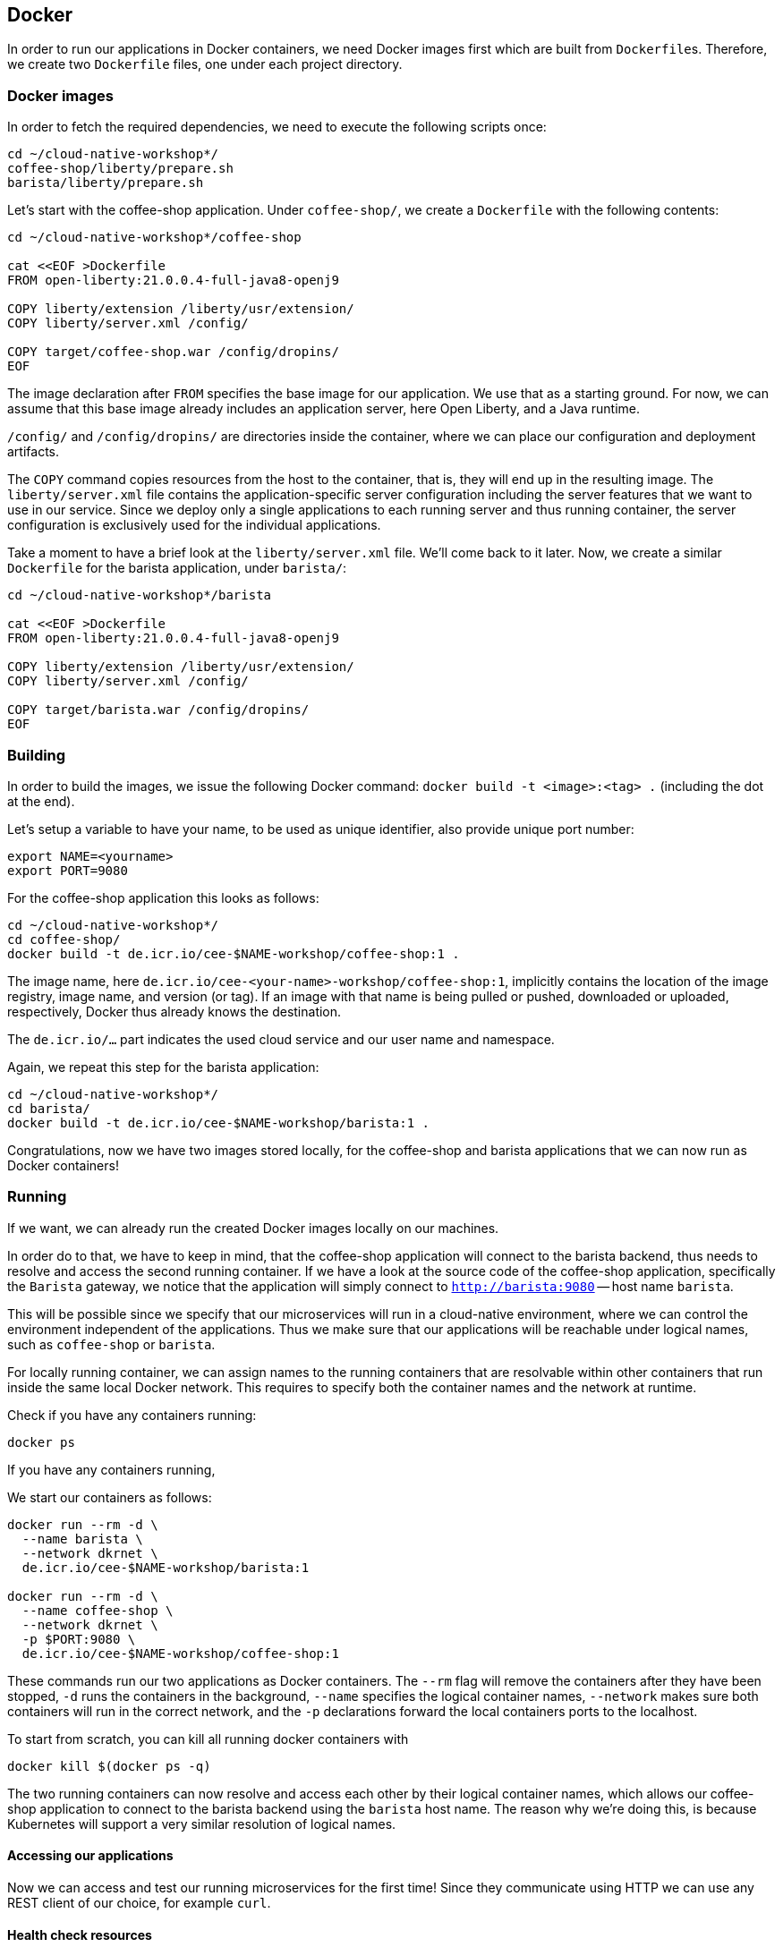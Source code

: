 == Docker

In order to run our applications in Docker containers, we need Docker images first which are built from ``Dockerfile``s.
Therefore, we create two `Dockerfile` files, one under each project directory.


=== Docker images

In order to fetch the required dependencies, we need to execute the following scripts once:

----
cd ~/cloud-native-workshop*/
coffee-shop/liberty/prepare.sh
barista/liberty/prepare.sh
----

Let's start with the coffee-shop application.
Under `coffee-shop/`, we create a `Dockerfile` with the following contents:

[source,Dockerfile]
----
cd ~/cloud-native-workshop*/coffee-shop

cat <<EOF >Dockerfile
FROM open-liberty:21.0.0.4-full-java8-openj9

COPY liberty/extension /liberty/usr/extension/
COPY liberty/server.xml /config/

COPY target/coffee-shop.war /config/dropins/
EOF
----

The image declaration after `FROM` specifies the base image for our application.
We use that as a starting ground.
For now, we can assume that this base image already includes an application server, here Open Liberty, and a Java runtime.

`/config/` and `/config/dropins/` are directories inside the container, where we can place our configuration and deployment artifacts.

The `COPY` command copies resources from the host to the container, that is, they will end up in the resulting image.
The `liberty/server.xml` file contains the application-specific server configuration including the server features that we want to use in our service.
Since we deploy only a single applications to each running server and thus running container, the server configuration is exclusively used for the individual applications.

Take a moment to have a brief look at the `liberty/server.xml` file.
We'll come back to it later.
Now, we create a similar `Dockerfile` for the barista application, under `barista/`:

[source,Dockerfile]
----
cd ~/cloud-native-workshop*/barista

cat <<EOF >Dockerfile
FROM open-liberty:21.0.0.4-full-java8-openj9

COPY liberty/extension /liberty/usr/extension/
COPY liberty/server.xml /config/

COPY target/barista.war /config/dropins/
EOF
----


=== Building

In order to build the images, we issue the following Docker command: `docker build -t <image>:<tag> .` (including the dot at the end).

Let's setup a variable to have your name, to be used as unique identifier, also provide unique port number:
----
export NAME=<yourname>
export PORT=9080
----

For the coffee-shop application this looks as follows:

----
cd ~/cloud-native-workshop*/
cd coffee-shop/
docker build -t de.icr.io/cee-$NAME-workshop/coffee-shop:1 .
----

The image name, here `de.icr.io/cee-<your-name>-workshop/coffee-shop:1`, implicitly contains the location of the image registry, image name, and version (or tag).
If an image with that name is being pulled or pushed, downloaded or uploaded, respectively, Docker thus already knows the destination.

The `de.icr.io/...` part indicates the used cloud service and our user name and namespace.

Again, we repeat this step for the barista application:

----
cd ~/cloud-native-workshop*/
cd barista/
docker build -t de.icr.io/cee-$NAME-workshop/barista:1 .
----

Congratulations, now we have two images stored locally, for the coffee-shop and barista applications that we can now run as Docker containers!


=== Running

If we want, we can already run the created Docker images locally on our machines.

In order do to that, we have to keep in mind, that the coffee-shop application will connect to the barista backend, thus needs to resolve and access the second running container.
If we have a look at the source code of the coffee-shop application, specifically the `Barista` gateway, we notice that the application will simply connect to `http://barista:9080` -- host name `barista`.

This will be possible since we specify that our microservices will run in a cloud-native environment, where we can control the environment independent of the applications.
Thus we make sure that our applications will be reachable under logical names, such as `coffee-shop` or `barista`.

For locally running container, we can assign names to the running containers that are resolvable within other containers that run inside the same local Docker network.
This requires to specify both the container names and the network at runtime.

Check if you have any containers running:

----
docker ps
----

If you have any containers running,

We start our containers as follows:

----
docker run --rm -d \
  --name barista \
  --network dkrnet \
  de.icr.io/cee-$NAME-workshop/barista:1

docker run --rm -d \
  --name coffee-shop \
  --network dkrnet \
  -p $PORT:9080 \
  de.icr.io/cee-$NAME-workshop/coffee-shop:1
----

These commands run our two applications as Docker containers.
The `--rm` flag will remove the containers after they have been stopped, `-d` runs the containers in the background, `--name` specifies the logical container names, `--network` makes sure both containers will run in the correct network, and the `-p` declarations forward the local containers ports to the localhost.

To start from scratch, you can kill all running docker containers with

----
docker kill $(docker ps -q)
----

The two running containers can now resolve and access each other by their logical container names, which allows our coffee-shop application to connect to the barista backend using the `barista` host name.
The reason why we're doing this, is because Kubernetes will support a very similar resolution of logical names.


==== Accessing our applications

Now we can access and test our running microservices for the first time!
Since they communicate using HTTP we can use any REST client of our choice, for example `curl`.


==== Health check resources

We could simply ask the application for the coffee orders in the system but for our cloud-native environment we might want a more basic way to check whether our application is up and running.
Therefore, we create health check resources.
We could do so by using plain REST resources, for example implemented by JAX-RS.
What's also possible, and done with minimal effort, is to use MicroProfile Health to create HTTP health checks.

Therefore, we create a class with the name `HealthResource` or similar, in both the barista and coffee shop projects, for example under the `*.boundary` package:

[source,java]
----
import org.eclipse.microprofile.health.*;
import javax.enterprise.context.ApplicationScoped;

@Readiness
@ApplicationScoped
public class HealthResource implements HealthCheck {

    @Override
    public HealthCheckResponse call() {
        return HealthCheckResponse.named("barista").withData("barista", "ok").up().build();
    }
}
----

This shows the example for the barista application.
For our coffee shop example please adjust the strings accordingly.

That's it!
However, if we want these changes to be included in our running containers, we need to re-build the Java applications and the Docker images again, of course.

After the applications have been started, we should be able to access the coffee shop via the local port `9080` and the default MicroProfile health resource:

----
curl localhost:$PORT/health -i
----

This accesses the health check resource and will hopefully give you a successful HTTP response.
The `-i` flag causes the HTTP response headers to be printed.


==== Ordering coffee

Now, we can finally ask for the coffee orders:

----
curl localhost:$PORT/coffee-shop/resources/orders
----

This will give us the coffee orders that are in the system returned as JSON.
No orders have been created, thus the array is empty.

Let's change this and create a coffee order!

If we have a look at the JAX-RS resource in the coffee-shop application, we can see that to create a new coffee order, we have to POST a JSON object containing the coffee _type_.
Using `curl` this looks as follows:

----
curl localhost:$PORT/coffee-shop/resources/orders -i -XPOST \
  -H 'Content-Type: application/json' \
  -d '{"type":"Espresso"}'
----

`-XPOST` specifies the `POST` HTTP method, `-H` the HTTP header, so the service knows that we're sending the JSON content type, and `-d` specifies the data that we send as HTTP request body.
Sending this command hopefully yields us a successful `201 Created` response, the information that our coffee order is in the system.

We can double-check this by querying the resource for all coffee orders again, similar to before, which now should respond with a JSON array that contains our order.

If that's the case, congratulations!
You've just built, run, and manually tested cloud-native microservices running in Docker containers.


=== Pushing

In order to make our Docker images not just locally accessible, we will push them to a container registry in the cloud.
Then we can later pull them from any environment, like a managed Kubernetes cluster.

We push our Docker images with the following commands:

----
docker push de.icr.io/cee-$NAME-workshop/coffee-shop:1
docker push de.icr.io/cee-$NAME-workshop/barista:1
----

You will notice, that the second `push` commands runs much faster and outputs that almost all layers already exist in the remote repository.
This thanks to the copy-on-write file system which Docker uses internally and save us developers an enormous amount of time and bandwidth.
The same is true for re-building images.
Docker recognizes which commands of the Docker build need to be re-executed, and only performs these and the following.

This is the reason why especially for cloud-native applications it makes sense to craft thin deployment artifacts.
The WAR files that comprise our applications only contain the business logic that is part of our application, no implementation details.
The base image, i.e. the application server or its configuration doesn't change that frequently, therefore we're mostly shipping our (small) application only.

Now, that our microservices are running as Docker containers already, let's see how we bring Kubernetes into the game in the link:03-kubernetes.adoc[next section].
